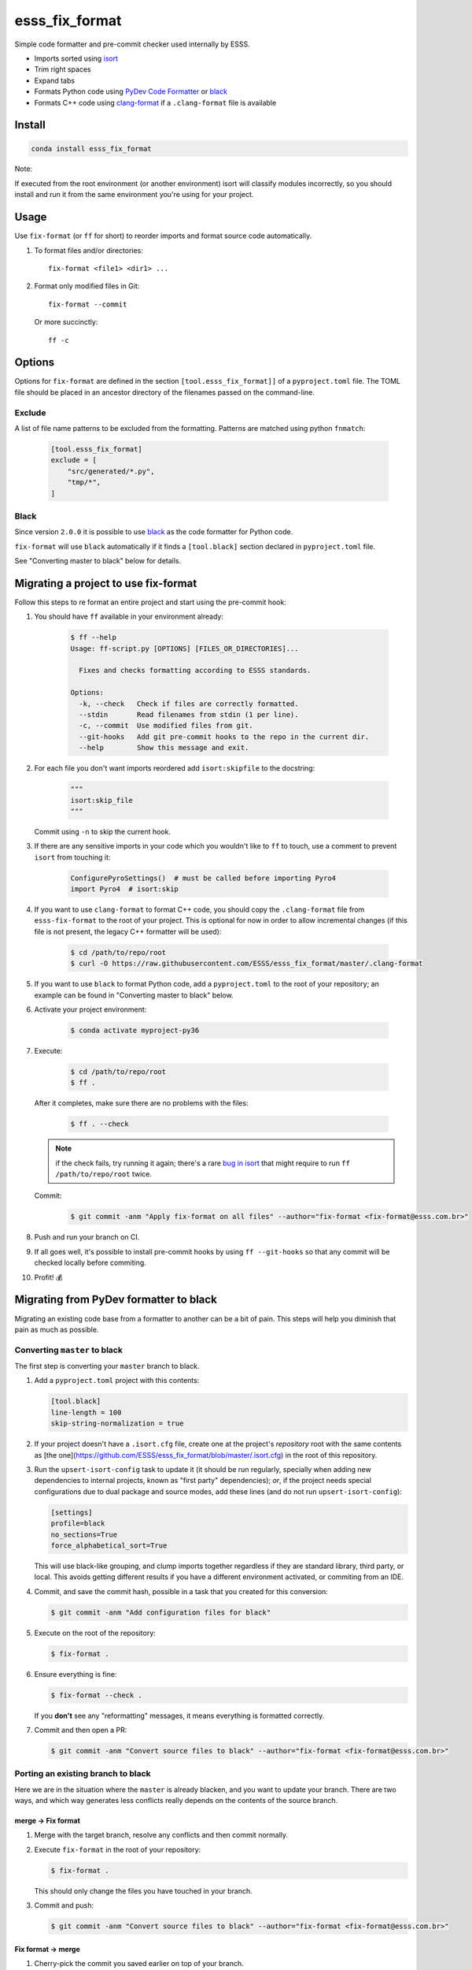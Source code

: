 ===============================
esss_fix_format
===============================

.. image:: https://github.com/ESSS/esss_fix_format/workflows/linux/badge.svg
  :target: https://github.com/ESSS/esss_fix_format/actions?query=workflow%3Alinux

.. image:: https://github.com/ESSS/esss_fix_format/workflows/windows/badge.svg
  :target: https://github.com/ESSS/esss_fix_format/actions?query=workflow%3Awindows

Simple code formatter and pre-commit checker used internally by ESSS.

* Imports sorted using `isort <https://pypi.python.org/pypi/isort>`_
* Trim right spaces
* Expand tabs
* Formats Python code using `PyDev Code Formatter <https://github.com/fabioz/PyDev.Formatter>`_ or `black <https://github.com/python/black>`__
* Formats C++ code using `clang-format <https://clang.llvm.org/docs/ClangFormat.html>`_ if a ``.clang-format`` file is available


Install
-------

.. code-block:: sh

    conda install esss_fix_format

Note:

If executed from the root environment (or another environment) isort will classify modules incorrectly,
so you should install and run it from the same environment you're using for your project.


Usage
-----

Use ``fix-format`` (or ``ff`` for short) to reorder imports and format source code automatically.

1. To format files and/or directories::

    fix-format <file1> <dir1> ...


2. Format only modified files in Git::

    fix-format --commit

   Or more succinctly::

    ff -c


.. _black:

Options
-------

Options for ``fix-format`` are defined in the section ``[tool.esss_fix_format]]`` of a ``pyproject.toml`` file. The
TOML file should be placed in an ancestor directory of the filenames passed on the command-line.


Exclude
^^^^^^^

A list of file name patterns to be excluded from the formatting. Patterns are matched using python ``fnmatch``:

   .. code-block:: toml

    [tool.esss_fix_format]
    exclude = [
        "src/generated/*.py",
        "tmp/*",
    ]


Black
^^^^^

Since version ``2.0.0`` it is possible to use `black <https://github.com/python/black>`__ as the
code formatter for Python code.

``fix-format`` will use ``black`` automatically if it finds a ``[tool.black]`` section declared in ``pyproject.toml``
file.

See "Converting master to black" below for details.

Migrating a project to use fix-format
-------------------------------------

Follow this steps to re format an entire project and start using the pre-commit hook:

1. You should have ``ff`` available in your environment already:

    .. code-block:: sh

        $ ff --help
        Usage: ff-script.py [OPTIONS] [FILES_OR_DIRECTORIES]...

          Fixes and checks formatting according to ESSS standards.

        Options:
          -k, --check   Check if files are correctly formatted.
          --stdin       Read filenames from stdin (1 per line).
          -c, --commit  Use modified files from git.
          --git-hooks   Add git pre-commit hooks to the repo in the current dir.
          --help        Show this message and exit.


2. For each file you don't want imports reordered add ``isort:skipfile`` to the docstring:

    .. code-block:: python

        """
        isort:skip_file
        """

   Commit using ``-n`` to skip the current hook.

3. If there are any sensitive imports in your code which you wouldn't like to ``ff`` to touch, use
   a comment to prevent ``isort`` from touching it:

    .. code-block:: python

        ConfigurePyroSettings()  # must be called before importing Pyro4
        import Pyro4  # isort:skip

4. If you want to use ``clang-format`` to format C++ code, you should copy the ``.clang-format``
   file from ``esss-fix-format`` to the root of your project. This is optional for now in order
   to allow incremental changes (if this file is not present, the legacy C++ formatter will
   be used):

    .. code-block:: sh

        $ cd /path/to/repo/root
        $ curl -O https://raw.githubusercontent.com/ESSS/esss_fix_format/master/.clang-format

5. If you want to use ``black`` to format Python code, add a ``pyproject.toml`` to the root of
   your repository; an example can be found in "Converting master to black" below.

6. Activate your project environment:

    .. code-block:: sh

            $ conda activate myproject-py36

7. Execute:

    .. code-block:: sh

        $ cd /path/to/repo/root
        $ ff .

   After it completes, make sure there are no problems with the files:

    .. code-block:: sh

        $ ff . --check

   .. note::
        if the check fails, try running it again; there's a rare
        `bug in isort <https://github.com/timothycrosley/isort/issues/460>`_ that might
        require to run ``ff /path/to/repo/root`` twice.

   Commit:

    .. code-block:: sh

        $ git commit -anm "Apply fix-format on all files" --author="fix-format <fix-format@esss.com.br>"

8. Push and run your branch on CI.

9. If all goes well, it's possible to install pre-commit hooks by using ``ff --git-hooks`` so
   that any commit will be checked locally before commiting.

10. Profit! 💰

Migrating from PyDev formatter to black
---------------------------------------

Migrating an existing code base from a formatter to another can be a bit of pain. This steps will
help you diminish that pain as much as possible.


Converting ``master`` to black
^^^^^^^^^^^^^^^^^^^^^^^^^^^^^^

The first step is converting your ``master`` branch to black.

1. Add a ``pyproject.toml`` project with this contents:

   .. code-block:: toml

      [tool.black]
      line-length = 100
      skip-string-normalization = true

2. If your project doesn't have a ``.isort.cfg`` file, create one at the project's *repository*
   root with the same contents as [the one](https://github.com/ESSS/esss_fix_format/blob/master/.isort.cfg)
   in the root of this repository.
   
3. Run the ``upsert-isort-config`` task to update it (it should be run regularly, specially when adding new
   dependencies to internal projects, known as "first party" dependencies); *or*, if the project needs special
   configurations due to dual package and source modes, add these lines (and do not run ``upsert-isort-config``):

   .. code-block:: ini

      [settings]
      profile=black
      no_sections=True
      force_alphabetical_sort=True
   
   This will use black-like grouping, and clump imports together regardless if they are standard library, 
   third party, or local. This avoids getting different results if you have a different environment activated,
   or commiting from an IDE.

4. Commit, and save the commit hash, possible in a task that you created for this conversion:

   .. code-block:: sh

      $ git commit -anm "Add configuration files for black"


5. Execute on the root of the repository:

   .. code-block:: sh

      $ fix-format .

6. Ensure everything is fine:

   .. code-block:: sh

      $ fix-format --check .

   If you **don't** see any "reformatting" messages, it means everything is formatted correctly.

7. Commit and then open a PR:

   .. code-block:: sh

      $ git commit -anm "Convert source files to black" --author="fix-format <fix-format@esss.com.br>"


Porting an existing branch to black
^^^^^^^^^^^^^^^^^^^^^^^^^^^^^^^^^^^

Here we are in the situation where the ``master`` is already blacken, and you want
to update your branch. There are two ways, and which way generates less conflicts really
depends on the contents of the source branch.

merge -> Fix format
'''''''''''''''''''

1. Merge with the target branch, resolve any conflicts and then commit normally.

2. Execute ``fix-format`` in the root of your repository:

   .. code-block:: sh

       $ fix-format .

   This should only change the files you have touched in your branch.

3. Commit and push:

   .. code-block:: sh

     $ git commit -anm "Convert source files to black" --author="fix-format <fix-format@esss.com.br>"


Fix format -> merge
'''''''''''''''''''

1. Cherry-pick the commit you saved earlier on top of your branch.

2. Execute ``fix-format`` in the root of your repository:

   .. code-block:: sh

       $ fix-format .

   (In very large repositories, this will be a problem on Windows because of the command-line size, do it
   in chunks).

3. Fix any conflicts and then commit:

   .. code-block:: sh

     $ git commit -anm "Convert source files to black" --author="fix-format <fix-format@esss.com.br>"


Developing
----------

Create a conda environment (using Python 3 here) and install it in development mode.

**Make sure you have conda configured to use ``conda-forge`` and ``esss`` conda channels.**

.. code-block:: sh

    $ conda install -n base conda-devenv
    $ conda devenv
    $ source activate esss-fix-format-py36
    $ fix-format --git-hooks
    $ pytest

When implementing changes, please do it in a separate branch and open a PR.

Releasing
^^^^^^^^^

The release is done internally at ESSS using our `conda-recipes` repository.


License
-------

Licensed under the MIT license.
